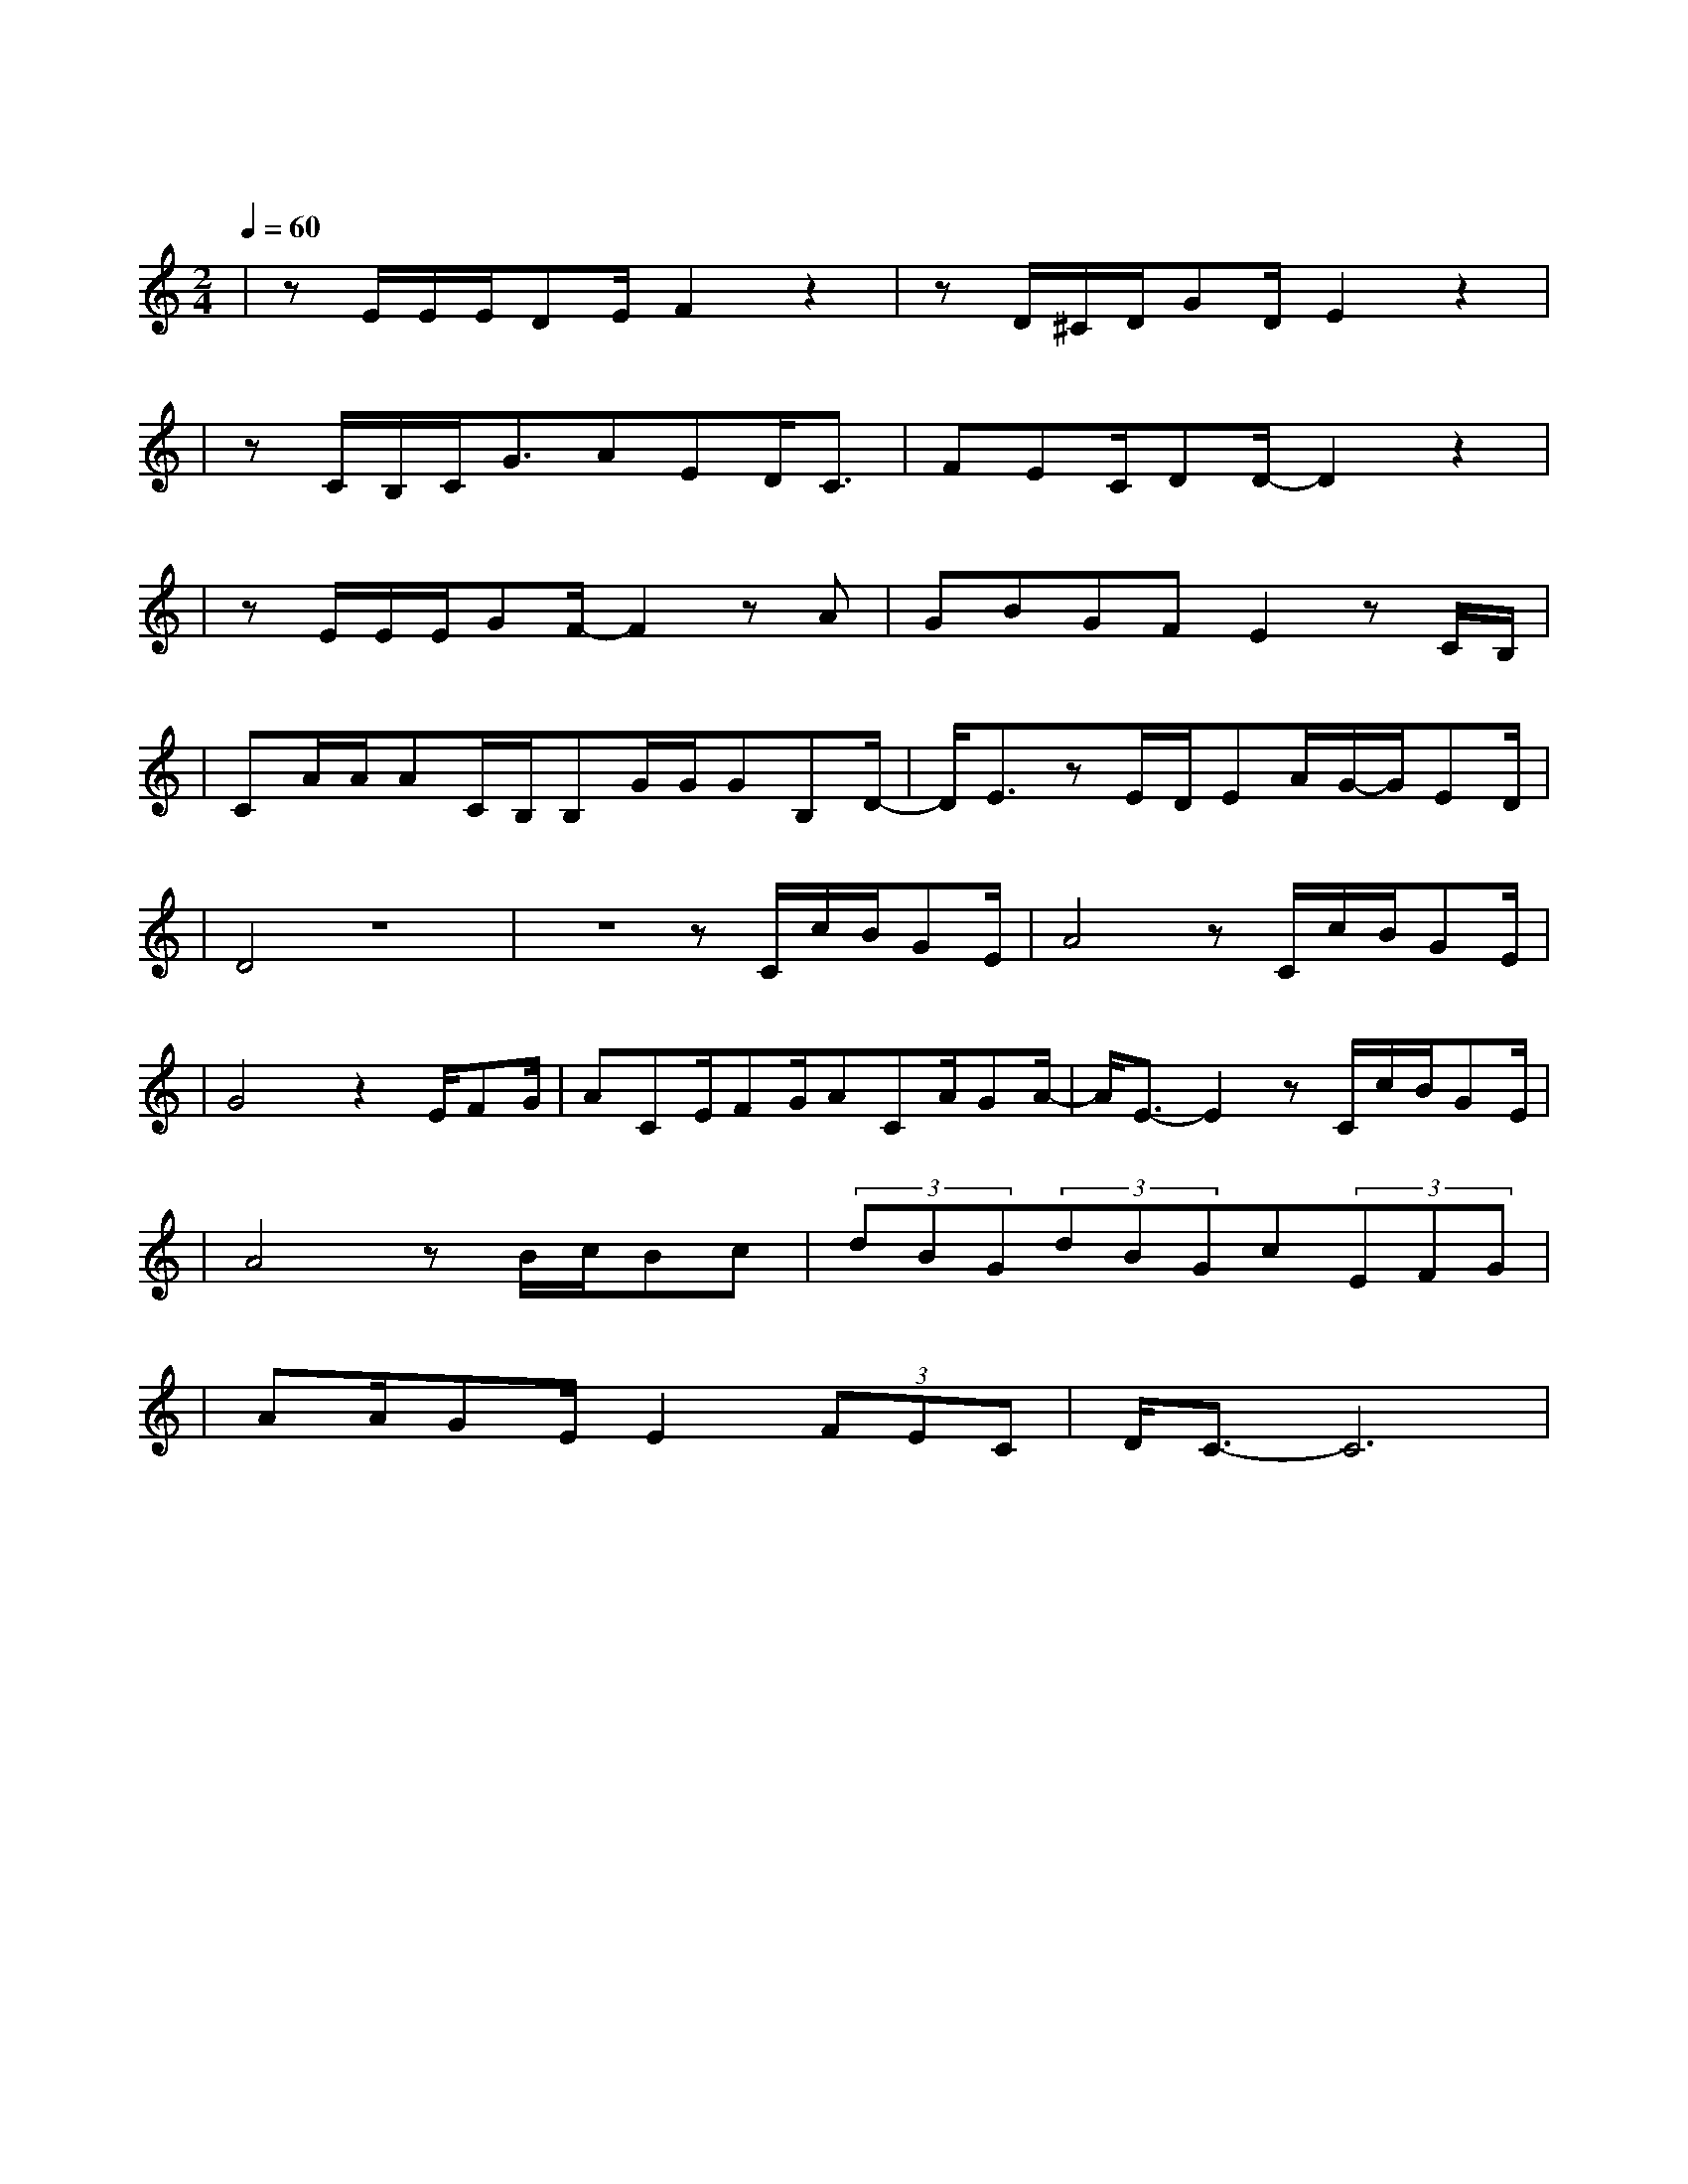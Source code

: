 X:1
T:阴天快乐
M:2/4
L:1/8
V:1
Q:1/4=60
K:C
|zE/2E/2E/2DE/2F2z2|zD/2^C/2D/2GD/2E2z2|
w: 天 空 它 像 什 么|爱 情 就 像 什 么|
|zC/2B,/2C/2G3/2AED/2C3/2|FEC/2DD/2-D2z2|
w: 几 朵 云 在 阴 天 忘 了|该 往 哪 儿 走|
|zE/2E/2E/2GF/2-F2zA|GBGFE2zC/2B,/2|
w: 思 念 和 寂 寞 被|吹 进 了 左 耳 也 许|
|CA/2A/2AC/2B,/2B,G/2G/2GB,D/2-|D/2E3/2zE/2D/2EA/2G/2-G/2ED/2|
w: 我 记 不 住 可 是 也 忘 不 掉 那 时|候 那 种 秘 密 的 快|
|D4z4|z4zC/2c/2B/2GE/2|A4zC/2c/2B/2GE/2|
w: 乐|听 阴 天 说 什|么 在 昏 暗 中 的|
|G4z2E/2FG/2|ACE/2FG/2ACA/2GA/2-|A/2E3/2-E2zC/2c/2B/2GE/2|
w: 我 想 对 着|天 讲 说 无 论 如 何 阴 天 快|乐 叫 阴 天 别 闹|
|A4zB/2c/2Bc|(3dBG(3dBGc(3EFG|
w: 了 想 念 你 都|那 么 久 那 么 久 了 我 一 抬|
|AA/2GE/2E2(3FEC|D/2C3/2-C6|
w: 头 就 看 见 你 那 个 酒|窝|